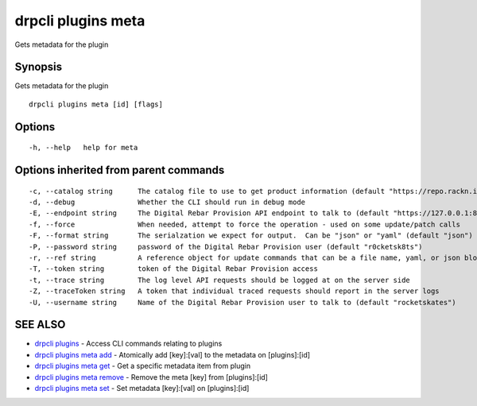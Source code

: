drpcli plugins meta
===================

Gets metadata for the plugin

Synopsis
--------

Gets metadata for the plugin

::

    drpcli plugins meta [id] [flags]

Options
-------

::

      -h, --help   help for meta

Options inherited from parent commands
--------------------------------------

::

      -c, --catalog string      The catalog file to use to get product information (default "https://repo.rackn.io")
      -d, --debug               Whether the CLI should run in debug mode
      -E, --endpoint string     The Digital Rebar Provision API endpoint to talk to (default "https://127.0.0.1:8092")
      -f, --force               When needed, attempt to force the operation - used on some update/patch calls
      -F, --format string       The serialzation we expect for output.  Can be "json" or "yaml" (default "json")
      -P, --password string     password of the Digital Rebar Provision user (default "r0cketsk8ts")
      -r, --ref string          A reference object for update commands that can be a file name, yaml, or json blob
      -T, --token string        token of the Digital Rebar Provision access
      -t, --trace string        The log level API requests should be logged at on the server side
      -Z, --traceToken string   A token that individual traced requests should report in the server logs
      -U, --username string     Name of the Digital Rebar Provision user to talk to (default "rocketskates")

SEE ALSO
--------

-  `drpcli plugins <drpcli_plugins.html>`__ - Access CLI commands
   relating to plugins
-  `drpcli plugins meta add <drpcli_plugins_meta_add.html>`__ -
   Atomically add [key]:[val] to the metadata on [plugins]:[id]
-  `drpcli plugins meta get <drpcli_plugins_meta_get.html>`__ - Get a
   specific metadata item from plugin
-  `drpcli plugins meta remove <drpcli_plugins_meta_remove.html>`__ -
   Remove the meta [key] from [plugins]:[id]
-  `drpcli plugins meta set <drpcli_plugins_meta_set.html>`__ - Set
   metadata [key]:[val] on [plugins]:[id]
